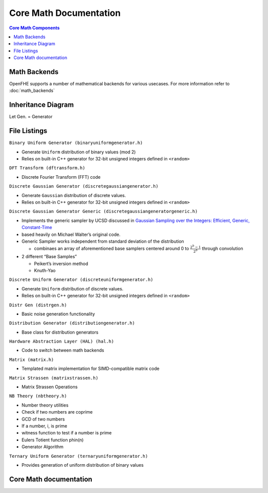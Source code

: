 Core Math Documentation
========================

.. contents:: Core Math Components
   :depth: 4
   :local:

Math Backends
---------------

OpenFHE supports a number of mathematical backends for various usecases.
For more information refer to :doc:`math_backends`

Inheritance Diagram
---------------------

Let Gen. = Generator

.. mermaid::

   flowchart BT
       A[Distribution Generator] --> |Inherited by|B[Ternary Uniform Gen.];
       A[Distribution Generator] --> |Inherited by|C[Discrete Uniform Gen.];
       A[Distribution Generator] --> |Inherited by|D[Binary Uniform Gen.];
       A[Distribution Generator] --> |Inherited by|E[Discrete Gaussian Gen.];
       A[Distribution Generator] --> |Inherited by|F[Discrete Gaussian Generic Gen.];

File Listings
----------------

``Binary Uniform Generator (binaryuniformgenerator.h)``

-  Generate ``Uniform`` distribution of binary values (mod 2)
-  Relies on built-in C++ generator for 32-bit unsigned integers defined
   in ``<random>``

``DFT Transform (dftransform.h)``

-  Discrete Fourier Transform (FFT) code

``Discrete Gaussian Generator (discretegaussiangenerator.h)``

-  Generate ``Gaussian`` distribution of discrete values.
-  Relies on built-in C++ generator for 32-bit unsigned integers defined
   in ``<random>``

``Discrete Gaussian Generator Generic (discretegaussiangeneratorgeneric.h)``

-  Implements the generic sampler by UCSD discussed in `Gaussian
   Sampling over the Integers: Efficient, Generic,
   Constant-Time <https://eprint.iacr.org/2017/259.pdf>`__
-  based heavily on Michael Walter’s original code.
-  Generic Sampler works independent from standard deviation of the
   distribution

   -  combinaes an array of aforementioned base samplers centered around
      0 to :math:`\frac{2^{b} - 1}{2^b}` through convolution

-  2 different “Base Samples”

   -  Peikert’s inversion method
   -  Knuth-Yao

``Discrete Uniform Generator (discreteuniformgenerator.h)``

-  Generate ``Uniform`` distribution of discrete values.
-  Relies on built-in C++ generator for 32-bit unsigned integers defined
   in ``<random>``

``Distr Gen (distrgen.h)``

-  Basic noise generation functionality

``Distribution Generator (distributiongenerator.h)``

-  Base class for distribution generators

``Hardware Abstraction Layer (HAL) (hal.h)``

-  Code to switch between math backends

``Matrix (matrix.h)``

-  Templated matrix implementation for SIMD-compatible matrix code

``Matrix Strassen (matrixstrassen.h)``

-  Matrix Strassen Operations

``NB Theory (nbtheory.h)``

-  Number theory utilities
-  Check if two numbers are coprime
-  GCD of two numbers
-  If a number, i, is prime
-  witness function to test if a number is prime
-  Eulers Totient function phin(n)
-  Generator Algorithm

``Ternary Uniform Generator (ternaryuniformgenerator.h)``

-  Provides generation of uniform distribution of binary values

Core Math documentation
------------------------

.. autodoxygenindex::
   :project: core_math
